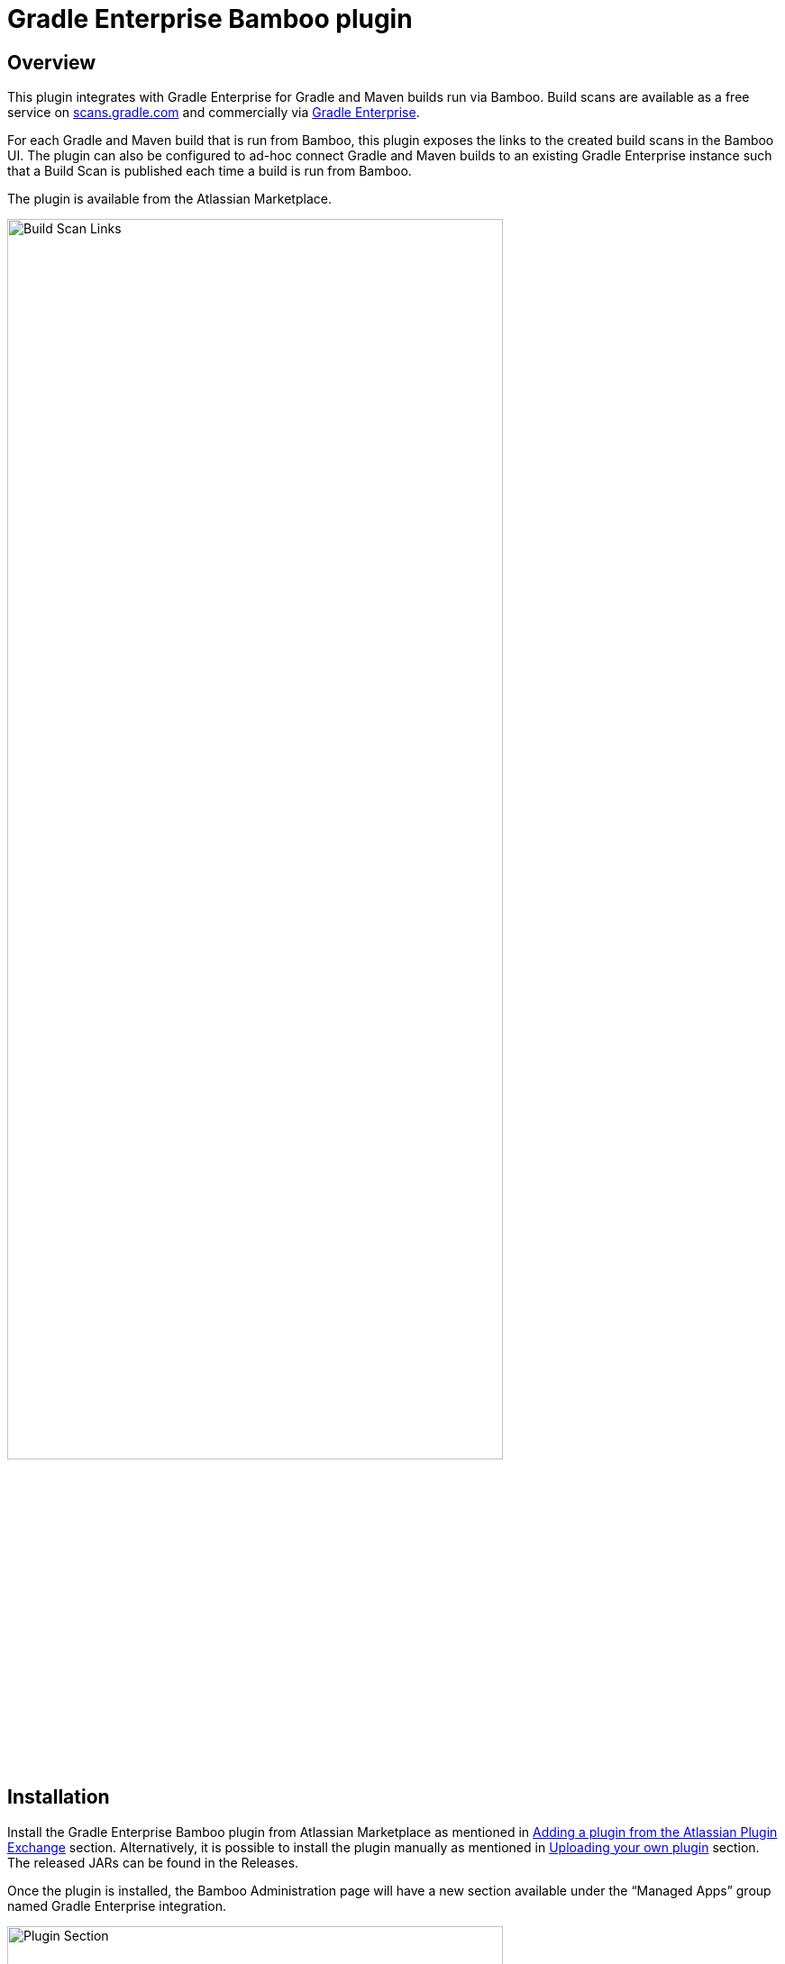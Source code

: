 :imagesdir: images
:thumbnail: width=80%,align="center"

= Gradle Enterprise Bamboo plugin

== Overview
This plugin integrates with Gradle Enterprise for Gradle and Maven builds run via Bamboo. Build scans are available as a free service on https://scans.gradle.com[scans.gradle.com] and commercially via https://gradle.com[Gradle Enterprise].

For each Gradle and Maven build that is run from Bamboo, this plugin exposes the links to the created build scans in the Bamboo UI. The plugin can also be configured to ad-hoc connect Gradle and Maven builds to an existing Gradle Enterprise instance such that a Build Scan is published each time a build is run from Bamboo.

The plugin is available from the Atlassian Marketplace.

image::build-scan-links.png[Build Scan Links,{thumbnail}]

== Installation

Install the Gradle Enterprise Bamboo plugin from Atlassian Marketplace as mentioned in https://confluence.atlassian.com/bamboo/installing-a-plugin-289277265.html[Adding a plugin from the Atlassian Plugin Exchange] section.
Alternatively, it is possible to install the plugin manually as mentioned in https://confluence.atlassian.com/bamboo/installing-a-plugin-289277265.html[Uploading your own plugin] section. The released JARs can be found in the Releases.

Once the plugin is installed, the Bamboo Administration page will have a new section available under the “Managed Apps” group named Gradle Enterprise integration.

image::admin-plugin-section.png[Plugin Section,{thumbnail}]

When you select the said section, the following configuration will be available

image::no-autoinjection-configuration.png[Empty Plugin Configuration,{thumbnail}]

== Configuration

=== Using Bamboo Shared Credential for Gradle Enterprise server authentication
In order to specify an access key for Gradle Enterprise server, you would need to create a Shared Credentials in Bamboo and reference the name of that credential in the “Shared credential name” field of the Gradle Enterprise integration page.
To create a Bamboo Shared Credentials, you’d need to navigate to the Bamboo Administration page and select the “Shared credentials” section.

image::shared-credentials-section.png[Shared Credentials Section,{thumbnail}]

When clicking “Add new credentials”, select the “Username and password” option from the dropdown.

image::username-password-credentials.png[Username and Password Credentials,{thumbnail}]

Fill the form as following:

* _Credential name_ - this is the name of the credential that you’ll be referencing in the “Shared credential name” field of the Gradle Enterprise integration page.
* _Username_ - you can specify any username value here, as it will not be used by the plugin
* _Password_ - this should be the value of the access key which is used to authenticate against the Gradle Enterprise server. It has a format of a key value pair (e.g. `host=value`)

=== Gradle Auto-instrumentation

To enable build scan publishing for Gradle builds, the configuration would look something like presented below (using https://ge.mycompany.com as an example of Gradle Enterprise server URL and `Gradle Enterprise Access Key` as a name of a Shared Credential in Bamboo).
You’d need to specify your URL, select “Allow untrusted server” if applicable and specify the name of the Bamboo shared credential that holds the access key for authenticating with the Gradle Enterprise server. You can also override the Gradle plugin repository URL if you aren't able to use Gradle Plugin Portal due to networking or security constraints.

NOTE: _Although optional, we highly suggest instrumenting the build with our https://github.com/gradle/common-custom-user-data-gradle-plugin[Common Custom User Data Gradle plugin] as well, as it will provide more details about your build_

image::gradle-autoinjection-configuration.png[Gradle Auto-injection Configuration,{thumbnail}]

=== Maven Auto-instrumentation

To enable build scan publishing for Maven builds, the configuration would look something like presented below (using https://ge.mycompany.com as an example of Gradle Enterprise server URL and `Gradle Enterprise Access Key` as a name of a Shared Credential in Bamboo).
You’d need to specify your URL, select “Allow untrusted server” if applicable and specify the name of the Bamboo shared credential that holds the access key for authenticating with the Gradle Enterprise server.

NOTE: _Although optional, we highly suggest instrumenting the build with our https://github.com/gradle/common-custom-user-data-maven-extension[Common Custom User Data Maven extension] as well, as it will provide more details about your build_

image::maven-autoinjection-configuration.png[Maven Auto-instrumentation Configuration,{thumbnail}]

=== Gradle and Maven Auto-instrumentation

If you have both Gradle and Maven builds in Bamboo and would like to enable build scan publishing for all, you can simply merge the configuration like this

image::gradle-maven-autoinjection-configuration.png[Gradle and Maven Auto-instrumentation Configuration,{thumbnail}]

== Usage

Once build is completed, you’ll be able to select a build scan link directly from the Job details page in the UI (the build scan link is also present under the Metadata section on the same page)

image::build-scan-links.png[Build Scan Links,{thumbnail}]

== Auto-instrumentation compatibility

The following sections list the compatibility of the plugin with the Gradle Enterprise version based on the given build tool in use.

==== For Gradle builds

For Gradle builds the version used for the Gradle Enterprise Gradle plugin is defined in the `Gradle Enterprise Gradle plugin version` field in the `Gradle settings` section of the configuration form.
The compatibility of the specified version with Gradle Enterprise can be found https://docs.gradle.com/enterprise/compatibility/#gradle_enterprise_gradle_plugin[here].

For the optional Common Custom User Data Gradle plugin which is defined the same form, you can see the compatibility of the specified version with the Gradle Enterprise Gradle plugin https://github.com/gradle/common-custom-user-data-gradle-plugin#version-compatibility[here].

==== For Maven builds

For Maven builds the version of the Gradle Enterprise Maven extension is bundled into the plugin, meaning that the user can’t change what version the Maven build is instrumented with.

The following table shows the compatibility of the plugin version with Gradle Enterprise:

|===
|Bamboo Plugin version  | Gradle Enterprise Maven extension version | Common Custom User Data Maven extension version  | Minimum supported Gradle Enterprise version
|Next version           | 1.16.6                                    | 1.11.1                                           | 2022.3
|1.0.0                  | 1.16.4                                    | 1.11.1                                           | 2022.3
|===

== License

This plugin is available under the https://github.com/gradle/gradle-enterprise-bamboo-plugin/blob/main/LICENSE[Apache License, Version 2.0].

